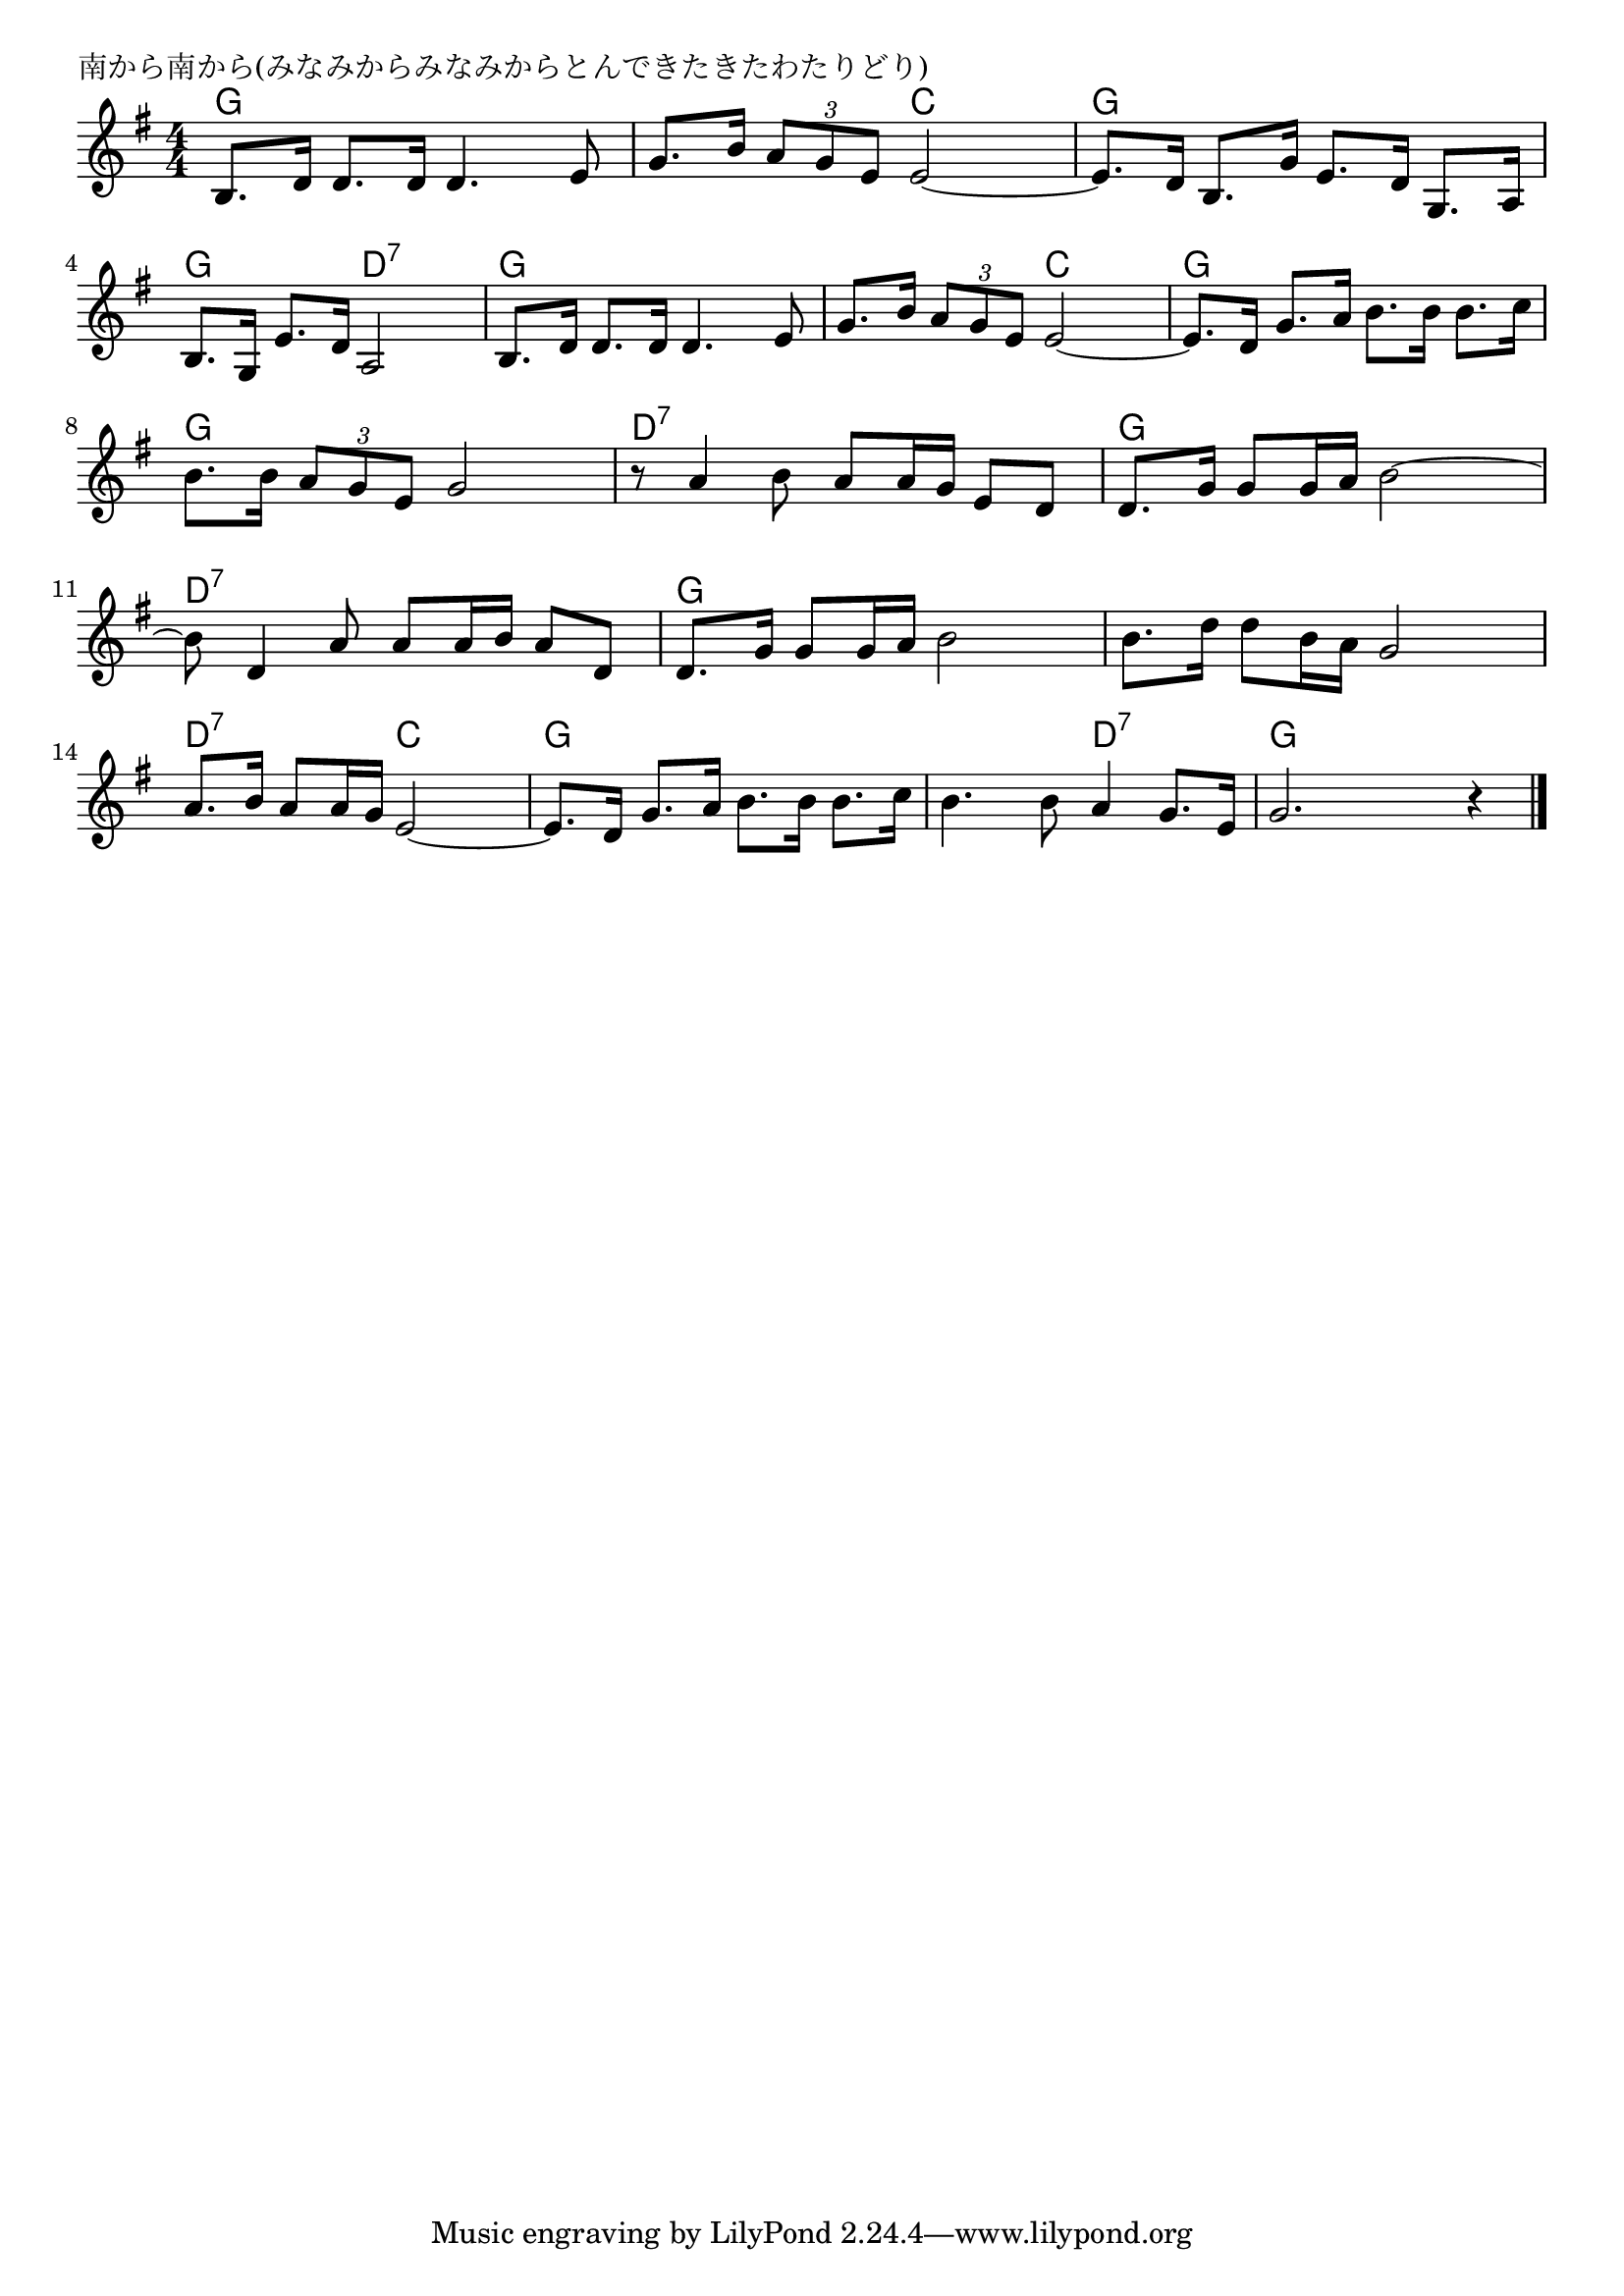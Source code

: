 \version "2.18.2"

% 南から南から(みなみからみなみからとんできたきたわたりどり)

\header {
piece = "南から南から(みなみからみなみからとんできたきたわたりどり)"
}

melody =
\relative c' {
\key g \major
\time 4/4
\set Score.tempoHideNote = ##t
\tempo 4=80
\numericTimeSignature
%
b8. d16 d8. d16 d4. e8 |
g8. b16 \tuplet3/2{a8 g e} e2~ |
e8. d16 b8. g'16 e8. d16 g,8. a16 |
\break
b8. g16 e'8. d16 a2 |
b8. d16 d8.d 16 d4. e8 |
g8. b16 \tuplet3/2{a8 g e} e2~ |
e8. d16 g8. a16 b8. b16 b8. c16 |
\break
b8. b16 \tuplet3/2{a8 g e} g2 |
r8 a4 b8 a a16 g e8 d |
d8. g16 g8 g16 a b2~ |
\break
b8 d,4 a'8 a8 a16 b a8 d, |
d8. g16 g8 g16 a b2 |
b8. d16 d8 b16 a g2 |
\break
a8. b16 a8 a16 g e2~ |
e8. d16 g8. a16 b8. b16 b8. c16 |
b4. b8 a4 g8. e16 |
g2. r4 |



\bar "|."
}
\score {
<<
\chords {
\set noChordSymbol = ""
\set chordChanges=##t
%%
g4 g g g g g c c g g g g
g g d:7 d:7 g g g g g g c c g g g g
g g g g d:7 d:7 d:7 d:7 g g g g
d:7 d:7 d:7 d:7 g g g g g g g g
d:7 d:7 c c g g g g g g d:7 d:7 g g g g

}
\new Staff {\melody}
>>
\layout {
line-width = #190
indent = 0\mm
}
\midi {}
}